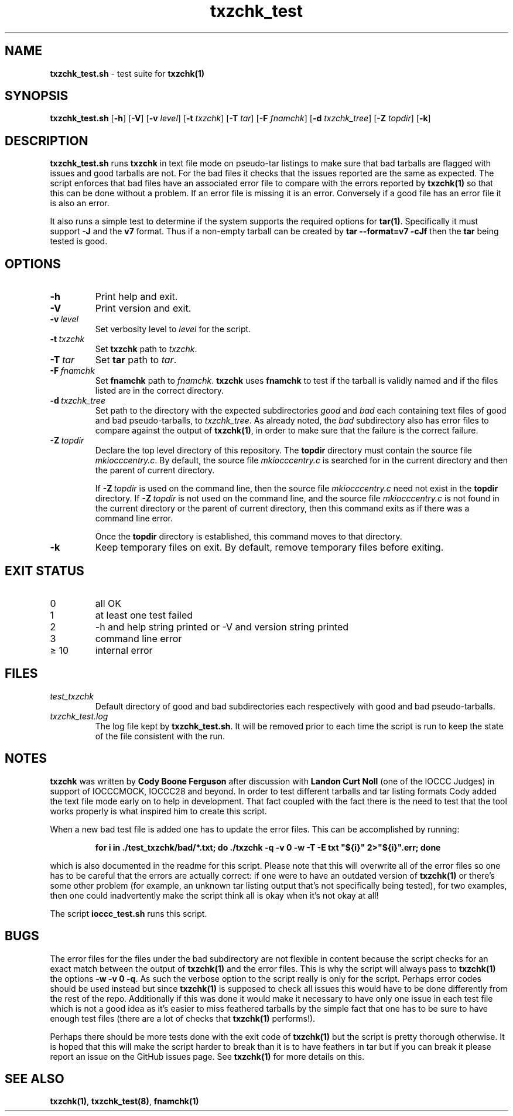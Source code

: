 .\" section 8 man page for txzchk_test.sh
.\"
.\" This man page was first written by Cody Boone Ferguson for the IOCCC
.\" in 2022.
.\"
.\" txzchk was written by Cody Boone Ferguson. The txzchk_test.sh was written
.\" to test txzchk:
.\"
.\"	"Because sometimes people throw feathers on tar :-( and because
.\"	 sometimes people try hiding the fact they're planning on throwing
.\"	 feathers on the tar." :-)
.\"
.\" Dedicated to:
.\"
.\"	The many poor souls who have been tarred and feathered:
.\"
.\"	    "Because sometimes people throw feathers on tar :-(
.\"
.\"	And to my wonderful Mum and my dear cousin and friend Dani:
.\"
.\"	    "Because even feathery balls of tar need some love." :-)
.\"
.\" Humour impairment is not virtue nor is it a vice, it's just plain
.\" wrong: almost as wrong as JSON spec mis-features and C++ obfuscation! :-)
.\"
.\" "Share and Enjoy!"
.\"     --  Sirius Cybernetics Corporation Complaints Division, JSON spec department. :-)
.\"
.TH txzchk_test 8 "28 January 2023" "txzchk_test" "IOCCC tools"
.SH NAME
.B txzchk_test.sh 
\- test suite for
.B txzchk(1)
.SH SYNOPSIS
.B txzchk_test.sh
.RB [\| \-h \|]
.RB [\| \-V \|]
.RB [\| \-v
.IR level \|]
.RB [\| \-t
.IR txzchk \|]
.RB [\| \-T
.IR tar \|]
.RB [\| \-F
.IR fnamchk \|]
.RB [\| \-d
.IR txzchk_tree \|]
.RB [\| \-Z
.IR topdir \|]
.RB [\| \-k \|]
.SH DESCRIPTION
.B txzchk_test.sh
runs
.B txzchk
in text file mode on pseudo\-tar listings to make sure that bad tarballs are flagged with issues and good tarballs are not.
For the bad files it checks that the issues reported are the same as expected.
The script enforces that bad files have an associated error file to compare with the errors reported by
.B txzchk(1)
so that this can be done without a problem.
If an error file is missing it is an error.
Conversely if a good file has an error file it is also an error.
.PP
It also runs a simple test to determine if the system supports the required options for
.B tar(1)\c
\&.
Specifically it must support
.B \-J
and the
.B v7
format.
Thus if a non-empty tarball can be created by
.B tar --format=v7 -cJf
then the
.B tar
being tested is good.
.SH OPTIONS
.TP
.B \-h
Print help and exit.
.TP
.B \-V
Print version and exit.
.TP
.BI \-v\  level
Set verbosity level to
.I level
for the script.
.TP
.BI \-t\  txzchk
Set
.B txzchk
path to 
.I txzchk\c
\&.
.TP
.BI \-T\  tar
Set 
.B tar
path to 
.I tar\c
\&.
.TP
.BI \-F\  fnamchk
Set
.B fnamchk
path to
.I fnamchk\c
\&.
.B txzchk
uses
.B fnamchk
to test if the tarball is validly named and if the files listed are in the correct directory.
.TP
.BI \-d\  txzchk_tree
Set path to the directory with the expected subdirectories 
.I good
and
.I bad
each containing text files of good and bad pseudo\-tarballs, to
.I txzchk_tree\c
\&.
As already noted, the
.I bad
subdirectory also has error files to compare against the output of
.B txzchk(1)\c
\&, in order to make sure that the failure is the correct failure.
.TP
.BI \-Z\  topdir
Declare the top level directory of this repository.
The 
.B topdir
directory must contain the source file
.I mkiocccentry.c\c
\&.
By default, the source file
.I mkiocccentry.c
is searched for in the current directory and then the parent of current directory.
.sp 1
If
.BI \-Z\  topdir
is used on the command line, then the source file
.I mkiocccentry.c
need not exist in the
.B topdir
directory.
If
.BI \-Z\   topdir
is not used on the command line, and the source file
.I mkiocccentry.c
is not found in the current directory or the parent of current directory, then this command exits as if there was a command line error.
.sp 1
Once the
.B topdir
directory is established, this command moves to that directory.
.TP
.B \-k
Keep temporary files on exit.
By default, remove temporary files before exiting.
.SH EXIT STATUS
.TP
0
all OK
.TQ
1
at least one test failed
.TQ
2
\-h and help string printed or \-V and version string printed
.TQ
3
command line error
.TQ
\(>= 10
internal error
.SH FILES
.I test_txzchk
.RS
Default directory of good and bad subdirectories each respectively with good and bad pseudo\-tarballs.
.RE
.I txzchk_test.log
.RS
The log file kept by
.B txzchk_test.sh\c
\&.
It will be removed prior to each time the script is run to keep the state of the file consistent with the run.
.RE
.SH NOTES
.PP
.B txzchk
was written by
.B Cody Boone Ferguson
after discussion with
.B Landon Curt Noll
(one of the IOCCC Judges) in support of IOCCCMOCK, IOCCC28 and beyond.
In order to test different tarballs and tar listing formats Cody added the text file mode early on to help in development.
That fact coupled with the fact there is the need to test that the tool works properly is what inspired him to create this script.
.PP
When a new bad test file is added one has to update the error files. This can be accomplished by running:
.sp
.RS
.ft B
    for i in ./test_txzchk/bad/*.txt; do ./txzchk \-q \-v 0 \-w \-T \-E txt "${i}" 2>"${i}".err; done
.ft R
.RE
.PP
which is also documented in the readme for this script.
Please note that this will overwrite all of the error files so one has to be careful that the errors are actually correct: if one were to have an outdated version of
.B txzchk(1)
or there's some other problem (for example, an unknown tar listing output that's not specifically being tested), for two examples, then one could inadvertently make the script think all is okay when it's not okay at all!
.PP
The script
.B ioccc_test.sh
runs this script.
.SH BUGS
.PP
The error files for the files under the bad subdirectory are not flexible in content because the script checks for an exact match between the output of
.B txzchk(1)
and the error files.
This is why the script will always pass to
.B txzchk(1)
the options 
.B \-w \-v 0 \-q\c
\&.
As such the verbose option to the script really is only for the script.
Perhaps error codes should be used instead but since
.B txzchk(1)
is supposed to check all issues this would have to be done differently from the rest of the repo.
Additionally if this was done it would make it necessary to have only one issue in each test file which is not a good idea as it's easier to miss feathered tarballs by the simple fact that one has to be sure to have enough test files (there are a lot of checks that
.B txzchk(1)
performs!).
.PP
Perhaps there should be more tests done with the exit code of
.B txzchk(1)
but the script is pretty thorough otherwise.
It is hoped that this will make the script harder to break than it is to have feathers in tar but if you can break it please report an issue on the GitHub issues page.
See
.B txzchk(1)
for more details on this.
.SH SEE ALSO
.B txzchk(1)\c
\&,
.B txzchk_test(8)\c
\&,
.B fnamchk(1)
